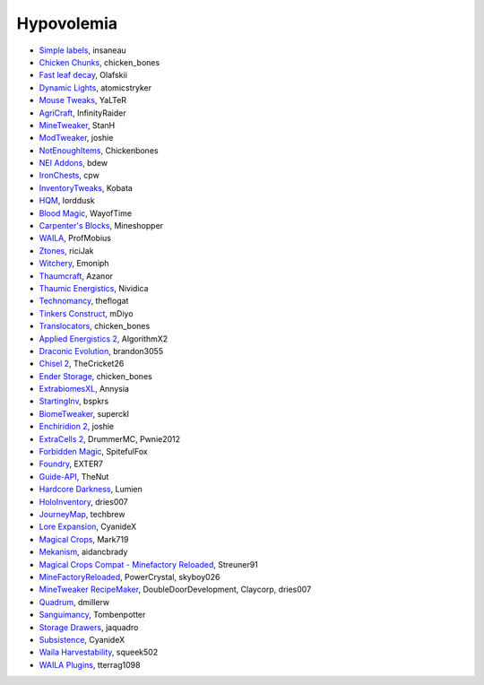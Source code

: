 ===========
Hypovolemia
===========
- `Simple labels <http://minecraft.curseforge.com/projects/simplelabels>`_, insaneau
- `Chicken Chunks <http://www.curse.com/mc-mods/minecraft/229316-chickenchunks#t1:description>`_, chicken_bones
- `Fast leaf decay <http://www.curse.com/mc-mods/minecraft/230976-fastleafdecay>`_, Olafskii
- `Dynamic Lights <http://atomicstryker.net/dynamiclights.php>`_, atomicstryker
- `Mouse Tweaks <http://minecraft.curseforge.com/mc-mods/60089-mouse-tweaks>`_, YaLTeR
- `AgriCraft <https://github.com/InfinityRaider/AgriCraft>`_, InfinityRaider
- `MineTweaker <http://www.minecraftforum.net/forums/mapping-and-modding/minecraft-mods/1290366-1-6-4-1-7-x-minetweaker-3-customize-your>`_, StanH
- `ModTweaker <http://www.minecraftforum.net/forums/mapping-and-modding/minecraft-mods/wip-mods/2093121-1-7-x-modtweaker-0-5d-minetweaker-addon>`_, joshie
- `NotEnoughItems <http://www.minecraftforum.net/forums/mapping-and-modding/minecraft-mods/1279956-chickenbones-mods>`_, Chickenbones
- `NEI Addons <http://www.minecraftforum.net/forums/mapping-and-modding/minecraft-mods/1289113-nei-addons-v1-12-2-now-supports-botany-flower>`_, bdew
- `IronChests <http://www.minecraftforum.net/forums/mapping-and-modding/minecraft-mods/1280827-1-5-and-up-forge-universal-ironchests-5-0>`_, cpw
- `InventoryTweaks <http://www.minecraftforum.net/forums/mapping-and-modding/minecraft-mods/1288184-inventory-tweaks-1-59-march-31>`_, Kobata
- `HQM <http://minecraft.curseforge.com/mc-mods/77027-hardcore-questing-mode>`_, lorddusk
- `Blood Magic <https://github.com/WayofTime/BloodMagic>`_, WayofTime
- `Carpenter's Blocks <http://www.carpentersblocks.com/>`_, Mineshopper
- `WAILA <http://minecraft.curseforge.com/members/ProfMobius/projects>`_, ProfMobius
- `Ztones <http://www.minecraftforum.net/forums/mapping-and-modding/minecraft-mods/2221070-ztones-v-2-2-1-decorative-blocks-16x>`_, riciJak
- `Witchery <https://sites.google.com/site/witcherymod/>`_, Emoniph
- `Thaumcraft <http://www.minecraftforum.net/forums/mapping-and-modding/minecraft-mods/1292130-thaumcraft-4-2-3-5-updated-2015-2-17>`_, Azanor
- `Thaumic Energistics <http://www.minecraftforum.net/forums/mapping-and-modding/minecraft-mods/wip-mods/2150151-1-7-10-tc4-ae2-thaumic-energistics>`_, Nividica
- `Technomancy <http://forum.feed-the-beast.com/threads/0-12-0-1-7-10-technomancy-discussion-thread.47481/>`_, theflogat
- `Tinkers Construct <http://www.minecraftforum.net/forums/mapping-and-modding/minecraft-mods/1287648-tinkers-construct>`_, mDiyo
- `Translocators <http://minecraft.curseforge.com/mc-mods/229318-translocators>`_, chicken_bones
- `Applied Energistics 2 <http://ae-mod.info/>`_, AlgorithmX2
- `Draconic Evolution <http://www.tolkiencraft.com/draconic-evolution/>`_, brandon3055
- `Chisel 2 <http://www.minecraftforum.net/forums/mapping-and-modding/minecraft-mods/2254671-chisel-2-2-5-0>`_, TheCricket26
- `Ender Storage <http://www.minecraftforum.net/forums/mapping-and-modding/minecraft-mods/1279956-chickenbones-mods>`_, chicken_bones
- `ExtrabiomesXL <http://www.minecraftforum.net/forums/mapping-and-modding/minecraft-mods/1282126-extrabiomesxl-universal-3-16-2-for-mc-1-7-10>`_, Annysia
- `StartingInv <http://www.minecraftforum.net/forums/mapping-and-modding/minecraft-mods/1281180-daftpvfs-mods-treecapitator-crystalwing>`_, bspkrs
- `BiomeTweaker <http://www.minecraftforum.net/forums/mapping-and-modding/minecraft-mods/2391123-biometweaker-customize-your-biomes>`_, superckl
- `Enchiridion 2 <http://www.minecraftforum.net/forums/mapping-and-modding/minecraft-mods/2346024-enchiridion-2-2-0-2a-updated-14-06-2015>`_, joshie
- `ExtraCells 2 <http://minecraft.curseforge.com/mc-mods/229218-extracells2>`_, DrummerMC, Pwnie2012
- `Forbidden Magic <http://www.minecraftforum.net/forums/mapping-and-modding/minecraft-mods/wip-mods/1445828-tc4-addon-forbidden-magic-v0-57>`_, SpitefulFox
- `Foundry <http://www.minecraftforum.net/forums/mapping-and-modding/minecraft-mods/1292684-foundry-melt-ores-and-metals-into-liquid-cast-them>`_, EXTER7
- `Guide-API <http://minecraft.curseforge.com/mc-mods/228832-guide-api>`_, TheNut
- `Hardcore Darkness <http://minecraft.curseforge.com/mc-mods/225957-hardcore-darkness>`_, Lumien
- `HoloInventory <http://www.minecraftforum.net/forums/mapping-and-modding/minecraft-mods/1292641-v1-9-holoinventory-v1-9-double-chests-now-work>`_, dries007
- `JourneyMap <http://journeymap.techbrew.net/>`_, techbrew
- `Lore Expansion <http://www.minecraftforum.net/forums/mapping-and-modding/minecraft-mods/2091967-lore-expansion-1-7-x>`_, CyanideX
- `Magical Crops <http://www.minecraftforum.net/forums/mapping-and-modding/minecraft-mods/1287451-magical-crops-farm-your-resources-3-2-0-who-stole>`_, Mark719
- `Mekanism <http://aidancbrady.com/mekanism/>`_, aidancbrady
- `Magical Crops Compat - Minefactory Reloaded <http://www.curse.com/mc-mods/minecraft/226797-magical-crops-compat-minefactory-reloaded>`_, Streuner91
- `MineFactoryReloaded <http://www.minecraftforum.net/forums/mapping-and-modding/minecraft-mods/1292152-powercrystals-mods-minefactoryreloaded>`_, PowerCrystal, skyboy026
- `MineTweaker RecipeMaker <http://minecraft.curseforge.com/mc-mods/226294-minetweaker-recipemaker>`_, DoubleDoorDevelopment, Claycorp, dries007
- `Quadrum <http://www.minecraftforum.net/forums/mapping-and-modding/minecraft-mods/2195692-forge-quadrum-v1-2-0-simplified-block-item>`_, dmillerw
- `Sanguimancy <http://www.minecraftforum.net/forums/mapping-and-modding/minecraft-mods/2194354-blood-magic-addon-sanguimancy>`_, Tombenpotter
- `Storage Drawers <http://www.minecraftforum.net/forums/mapping-and-modding/minecraft-mods/2198533-storage-drawers-v1-6-1-v2-1-9-updated-sep-12-15>`_, jaquadro
- `Subsistence <http://minecraft.curseforge.com/mc-mods/229441-subsistence>`_, CyanideX
- `Waila Harvestability <http://www.minecraftforum.net/forums/mapping-and-modding/minecraft-mods/1295067-waila-harvestability-how-can-i-harvest-what-im>`_, squeek502
- `WAILA Plugins <http://www.curse.com/mc-mods/minecraft/226119-waila-plugins>`_, tterrag1098
